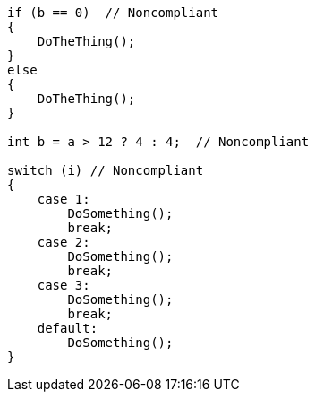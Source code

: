 [source,csharp]
----
if (b == 0)  // Noncompliant
{
    DoTheThing();
} 
else 
{
    DoTheThing();
}

int b = a > 12 ? 4 : 4;  // Noncompliant

switch (i) // Noncompliant
{  
    case 1: 
        DoSomething();
        break;
    case 2: 
        DoSomething();
        break;
    case 3:
        DoSomething(); 
        break;
    default: 
        DoSomething();
}
----
